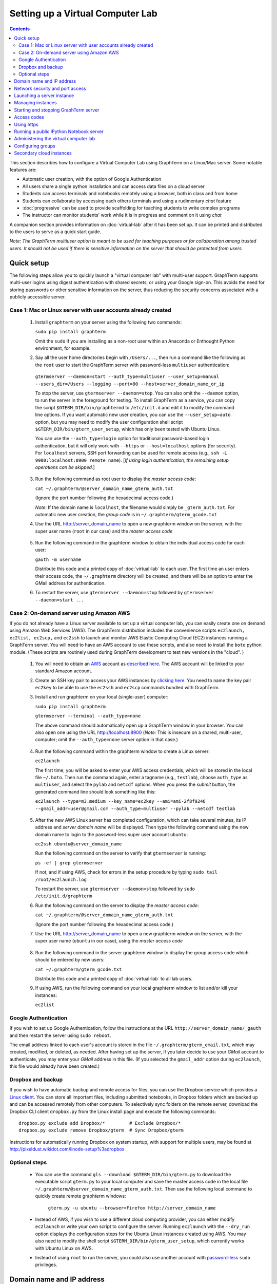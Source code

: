 .. _virtual-setup:

*********************************************************************************
 Setting up a Virtual Computer Lab
*********************************************************************************
.. contents::

.. index:: virtual computer lab, cloud computing, Amazon EC2


This section describes how to configure a Virtual Computer Lab using
GraphTerm on a Linux/Mac server.  Some notable features are:

- Automatic user creation, with the option of Google Authentication

- All users share a single python installation and can access data files
  on a cloud server

- Students can access terminals and notebooks remotely using a
  browser, both in class and from home

- Students can collaborate by accessing each others terminals and
  using a rudimentary *chat* feature

- :doc:`progressive` can be used to provide scaffolding
  for teaching students to write complex programs

- The instructor can monitor students' work while it is in progress and comment on it using *chat*

A companion section provides information on :doc:`virtual-lab` after
it has been set up. It can be printed and distributed to the users to
serve as a quick start guide.

*Note: The GraphTerm multiuser option is meant to be used for teaching
purposes or for collaboration among trusted users. It should not be
used if there is sensitive information on the server that should be
protected from users.*


Quick setup
--------------------------------------------------------------------------------------------

The following steps allow you to quickly launch a "virtual computer
lab" with multi-user support. GraphTerm supports multi-user logins
using digest authentication with shared secrets, or using your Google
sign-on. This avoids the need for storing passwords or other sensitive
information on the server, thus reducing the security concerns
associated with a publicly accessible server.


Case 1: Mac or Linux server with user accounts already created
============================================================================================

 1. Install ``graphterm`` on your server using the following two commands:

    ``sudo pip install graphterm``

    Omit the ``sudo`` if you are installing as a non-root user within
    an Anaconda or Enthought Python environment, for example.

 2. Say all the user home directories begin with ``/Users/...``, then
    run a command like the following as the
    ``root`` user to start the GraphTerm server with password-less
    ``multiuser`` authentication:

   ``gtermserver --daemon=start --auth_type=multiuser --user_setup=manual --users_dir=/Users --logging --port=80 --host=server_domain_name_or_ip``

   To stop the server, use ``gtermserver --daemon=stop``. You can also
   omit the ``--daemon`` option, to run the server in the foreground
   for testing. To install GraphTerm as a service, you can copy the
   script ``$GTERM_DIR/bin/graphtermd`` to ``/etc/init.d`` and edit it
   to modify the command line options. If you want automatic new user
   creation, you can use the ``--user_setup=auto`` option, but you may
   need to modify the user configuration shell script
   ``$GTERM_DIR/bin/gterm_user_setup``, which has only been tested
   with Ubuntu Linux.

   You can use the ``--auth_type=login`` option for traditional
   password-based login authentication, but it will only work with
   ``--https`` or ``--host=localhost`` options (for security). For
   ``localhost`` servers, SSH port forwarding can be used for remote
   access (e.g., ``ssh -L 9900:localhost:8900 remote_name``). [*If
   using login authentication, the remaining setup operations can be
   skipped.*]

 3. Run the following command as root user to display the *master access code*:

    ``cat ~/.graphterm/@server_domain_name_gterm_auth.txt``

    (Ignore the port number following the hexadecimal access code.)

    *Note*: If the domain name is ``localhost``, the filename would simply be ``_gterm_auth.txt``.
    For automatic new user creation, the *group code* is in ``~/.graphterm/gterm_gcode.txt``

 4. Use the URL http://server_domain_name to open a new graphterm
    window on the server, with the super user name (``root`` in our
    case) and the *master access code*

.. figure:: https://github.com/mitotic/graphterm/raw/master/doc-images/gt-login3.png
   :align: center
   :width: 90%
   :figwidth: 85%
.. 

 5. Run the following command in the graphterm window to obtain the
    individual access code for each user:

    ``gauth -m username``

    Distribute this code and a printed copy of :doc:`virtual-lab` to
    each user. The first time an user enters their access code, the
    ``~/.graphterm`` directory will be created, and there will be an
    option to enter the GMail address for authentication.

 6. To restart the server, use ``gtermserver --daemon=stop`` followed by
    ``gtermserver --daemon=start ...``


Case 2: On-demand server using Amazon AWS
=================================================================================

If you do not already have a Linux server available to set up a
virtual computer lab, you can easily create one on demand using Amazon
Web Services (AWS).  The GraphTerm distribution includes the
convenience scripts ``ec2launch, ec2list, ec2scp,`` and ``ec2ssh`` to
launch and monitor AWS Elastic Computing Cloud (EC2) instances running
a GraphTerm server. You will need to have an AWS account to use these
scripts, and also need to install the ``boto`` python module. (These
scripts are routinely used during GraphTerm development to test new
versions in the "cloud". )

 1. You will need to obtain an `AWS <http://aws.amazon.com/>`_ account as
    `described here <http://docs.aws.amazon.com/AWSEC2/latest/UserGuide/EC2_GetStarted.html>`_.
    The AWS account will be linked to your standard Amazon account.

 2. Create an SSH key pair to access your AWS instances by `clicking here <http://docs.aws.amazon.com/AWSEC2/latest/UserGuide/ec2-key-pairs.html>`_. You
    need to name the key pair ``ec2key`` to be able to use the
    ``ec2ssh`` and ``ec2scp`` commands bundled with GraphTerm.

 3. Install and run graphterm on your local (single-user) computer:

    ``sudo pip install graphterm``

    ``gtermserver --terminal --auth_type=none``

    The above command should automatically open up a GraphTerm window in
    your browser. You can also open one using the URL http://localhost:8900
    (*Note:* This is insecure on a shared, multi-user, computer; omit
    the ``--auth_type=none`` server option in that case.)

.. figure:: https://github.com/mitotic/graphterm/raw/master/doc-images/gt-new-session2.png
   :align: center
   :width: 95%
   :figwidth: 90%
.. 

 4. Run the following command within the graphterm window to create a Linux server:

    ``ec2launch``

    The first time, you will be asked to enter your AWS access
    credentials, which will be stored in the local file ``~/.boto``.
    Then run the command again, enter a tagname (e.g., ``testlab``),
    choose ``auth_type`` as ``multiuser``, and select the ``pylab``
    and ``netcdf`` options. When you press the *submit* button, the
    generated command line should look something like this:

    ``ec2launch --type=m3.medium --key_name=ec2key --ami=ami-2f8f9246 --gmail_addr=user@gmail.com --auth_type=multiuser --pylab --netcdf testlab``

.. figure:: https://github.com/mitotic/graphterm/raw/master/doc-images/gt-ec2launch.png
   :align: center
   :width: 95%
   :figwidth: 90%
..

 5. After the new AWS Linux server has completed configuration, which
    can take several minutes, its IP address and *server domain name*
    will be displayed. Then type the following command using the new
    domain name to login to the password-less super user account ``ubuntu``:

    ``ec2ssh ubuntu@server_domain_name``

    Run the following command on the server to verify that ``gtermserver`` is running:

    ``ps -ef | grep gtermserver``

    If not, and if using AWS, check for errors in the setup procedure
    by typing ``sudo tail /root/ec2launch.log``

    To restart the server, use ``gtermserver --daemon=stop`` followed by
    ``sudo /etc/init.d/graphterm``

 6. Run the following command on the server to display the *master access code*:

    ``cat ~/.graphterm/@server_domain_name_gterm_auth.txt``

    (Ignore the port number following the hexadecimal access code.)

 7. Use the URL http://server_domain_name to open a new graphterm
    window on the server, with the super user name (``ubuntu`` in our
    case), using the *master access code*

.. figure:: https://github.com/mitotic/graphterm/raw/master/doc-images/gt-login2.png
   :align: center
   :width: 90%
   :figwidth: 85%
.. 

 8. Run the following command in the server graphterm window to display the group access code which should be entered by new users:

    ``cat ~/.graphterm/gterm_gcode.txt``

    Distribute this code and a printed copy of :doc:`virtual-lab` to
    all lab users.

 9. If using AWS, run the following command on your local graphterm window to list and/or kill your instances:

    ``ec2list``

.. figure:: https://github.com/mitotic/graphterm/raw/master/doc-images/gt-ec2list.png
   :align: center
   :width: 95%
   :figwidth: 90%


.. index:: Google authentication, GMail

Google Authentication
===========================================================================

If you wish to set up Google Authentication, follow the instructions
at the URL ``http://server_domain_name/_gauth`` and then restart the
server using ``sudo reboot``.

The email address linked to each user's account is stored in the file
``~/.graphterm/gterm_email.txt``, which may created, modified, or
deleted, as needed. After having set up the server, if you later
decide to use your *GMail* account to authenticate, you may enter your
*GMail* address in this file. (If you selected the ``gmail_addr``
option during ``ec2launch``, this file would already have been
created.)


.. index:: Dropbox, backup

Dropbox and backup
===========================================================================

If you wish to have automatic backup and remote access for files, you
can use the Dropbox service which provides a `Linux client
<https://www.dropbox.com/install?os=lnx>`_. You can store all
important files, including submitted notebooks, in Dropbox folders
which are backed up and can be accessed remotely from other computers.
To selectively sync folders on the remote server, download the Dropbox
CLI client ``dropbox.py`` from the Linux install page and execute the
following commands::

  dropbox.py exclude add Dropbox/*         # Exclude Dropbox/*
  dropbox.py exclude remove Dropbox/gterm  # Sync Dropbox/gterm

Instructions for automatically running Dropbox on system startup, with
support for multiple users, may be found at
http://pixeldust.wikidot.com/linode-setup%3adropbox


Optional steps
===========================================================================

 - You can use the command ``gls --download $GTERM_DIR/bin/gterm.py``
   to download the executable script ``gterm.py`` to your local
   computer and save the master access code in the local file
   ``~/.graphterm/@server_domain_name_gterm_auth.txt``. Then use the
   following local command to quickly create remote graphterm windows:

    ``gterm.py -u ubuntu --browser=Firefox http://server_domain_name``

 - Instead of AWS, if you wish to use a different cloud computing
   provider, you can either modify ``ec2launch`` or write your own
   script to configure the server. Running ``ec2launch`` with the
   ``--dry_run`` option displays the configuration steps for the
   Ubuntu Linux instances created using AWS. You may also need to
   modify the shell script ``$GTERM_DIR/bin/gterm_user_setup``, which
   currently works with Ubuntu Linux on AWS.

 - Instead of using ``root`` to run the server, you could also use another account with
   `password-less <http://askubuntu.com/questions/192050/how-to-run-sudo-command-with-no-password>`_
   ``sudo`` privileges.
 

Domain name and IP address
--------------------------------------------------------------------------------------------

A server needs a domain name or IP address to be accessible. When you
start up a new cloud server, it is usually assigned a dynamic IP
address. For temporary use, i.e., during the up-time of the server,
you can simply use this IP address to create an URL for the server
like ``https://1.2.3.4:8900``. AWS also provides a long instance
domain name that can be used to create an URL.

For a prettier and more permanent URL, you need to register a domain
name, say ``example.com``, with a domain registrar like NameCheap.com,
GoDaddy.com, or Gandi.net (for about $10-20 per year). A single domain
registration is sufficient for any number of servers, as you can
always create subdomains. For a single server, you can update the IP
address associated with the domain on the nameservers of the
registrar.

Alternatively, you can enable the Amazon Route 53 service `Route 53
<http://aws.amazon.com/route53/faqs/#Getting_started_with_Route_53>`_
service and create a hosted zone for your domain `example.com``.  This
will allow the ``ec2launch`` script to automatically assign subdomain
names like ``sub.example.com`` to your servers. Ensure that the
nameserver records for ``example.com`` at your domain registrar
point to the AWS nameservers for the hosted zone.

Network security and port access
--------------------------------------------------------------------------------------------

The cloud server should be configured to allow access to certain
network ports, particularly ports 22 (ssh), 80 (http), and 443
(https). If you plan to enable running of the "public" IPython
notebook server, you should also allow access to the port range
10000-12000. The ``ec2launch`` script automatically sets up an AWS
security group to allow access to these ports.

*Note:* If you have trouble
accessing the instance, check to make sure that the AWS `security group
<http://docs.aws.amazon.com/AWSEC2/latest/UserGuide/using-network-security.html>`_
associated with the cloud instance allows access to inbound TCP port
22 (for SSH access).


Launching a server instance
--------------------------------------------------------------------------------------------

To create an AWS instance, you should first run GraphTerm on your
local (single-user) computer as described in the Quick setup
instructions. You will be presented with a web form to enter
configuration details of the instance to be launched. You can specify
a simple *tag name* to identify each server. If you have set-up the
Route 53 service, you can specify a the tag name is of the form
``subdomain.example.com`` to automatically associate the subdomain
with the server IP address. You can also specify whether to install
additional packages, like ``pylab`` for plotting or ``R`` for
statistical analysis.

An important configuration choice is the authentication type
(``auth_type``), which may be one of ``singleuser``, ``none``,
``name``, ``multiuser``, or ``login``.

   *singleuser*: Authentication type is meant for a single user on a
   shared computer. You will need to enter the code found in
   the file ``~/.graphterm/_gterm_auth.txt`` to access the server, or
   use the ``gterm`` command to open new GraphTerm windows.

   *none*: This requires no authentication, and is meant to be used on a
   private computer with a single user.

   *name*: This also requires no authentication, but new users choose a
   unique username. This is meant for demonstration purposes and all
   users share the same Unix account.

   *multiuser*: For the multiuser case, you typically specify either the
   ``--user_setup=auto`` or the ``--user_setup=manual`` option. The
   ``auto`` option allows new users enter enter a group authentication
   code, along with a unique user name. This creates a new Unix
   account for the user and generates a unique access code that will
   be used the next time the user logs in. The super user can view all
   the access codes using the ``gauth`` command. (If the users choose
   to use Google Authentication, they will also be able to login using
   their GMail account.) The ``--users_dir=/home`` option can be used
   to specify the root for all user home directories.

   *login*: This uses the standard Unix password authentication,
   but is permitted only with a *localhost* server or with HTTPS (for
   security). Server must be run as ``root`` and users will not be
   created automatically. (Not available with ``ec2launch``)

Once you fill in the form for ``ec2launch`` and submit it, a command
line will be automatically generated, with the specified options, to launch
the instance. You may need to wait several minutes for the instance
setup to complete, depending upon the compute power of the
instance. To launch another instance with slightly different
properties, you can simply recall the command line from history and
edit it. (If you wish to force re-display of the ``ec2launch`` form to
edit the command visually, include the ``--form`` option in the
recalled command line and execute it.)

Managing instances
--------------------------------------------------------------------------------------------

The ``ec2list`` command can be used to list all running instances, and
also to terminate them (using the ``kill`` link).


Starting and stopping GraphTerm server
--------------------------------------------------------------------------------------------
 
By default, a publicly accessible ``graphterm`` server will be
automatically started on the new instance (and after reboots). Once
the instance is running, you can access the GraphTerm server at
``http://domain_name_or_ip_address``. You can log in to the instance
using the command ``ec2ssh ubuntu@domain_name``, or copy files to it
using ``ec2scp file ubuntu@domain_name:``

To stop a running server, type::

    gtermserver --daemon=stop

If you are not using ``ec2launch``, you can start the server explicitly from the command line, e.g.::

    gtermserver --daemon=start --auth_type=multiuser --user_setup=auto --logging --nb_server --https --external_port=443 --host=domain_or_ip

The above options configure the server for multiuser authentication,
with https. (``ec2launch`` automatically configures port forwarding
from port 443 to the default graphterm port 8900, enabling even
non-privileged users to run ``gtermserver``.) 

An account with password-less ``sudo`` privileges is required for new
users to be created automatically (``--user_setup=auto`` option).  Running
an Ubuntu linux instance on AWS automatically creates such an account,
named ``ubuntu``, as described `here
<http://askubuntu.com/questions/192050/how-to-run-sudo-command-with-no-password>`_.
By default, GraphTerm server is run from this account. The
``--user_setup=auto`` option creates a file named
``~/.graphterm/AUTO_ADD_USERS`` which can be deleted to suppress
auto-user creation while the server is running.

To automatically start the server when the computer is rebooted, copy
the ``gtermserver`` command line to the executable script
``/etc/init.d/graphterm`` on a Ubuntu server followed by
``update-rc.d graphterm defaults``, or equivalent for other linux flavors
(``ec2launch`` automatically does this for AWS).


Access codes
--------------------------------------------------------------------------------------------

The *master access code* is stored in the file
``~/.graphterm/@server_gterm_auth.txt`` in the home directory of the super
user, and can be used to sign in as any user. (To generate new random
access codes, simply delete this file.)  To display the access code
for a particular user, use the following command within a GraphTerm on
the remore machine::

    gauth -m username

The user-specific access code is also save in the user's home
directory in ``~user/.graphterm/user@server_gterm_auth.txt``.

To avoid having to type in the access code every time, you can
download the executable python script ``$GTERM_DIR/bin/gterm.py``
to your desktop/laptop computer. You can then type the following command::

    gterm.py -u user http://server_domain

to open a terminal on the remote server. You will be asked for the
access code the first time, and then it can be saved in your
local ``~/.graphterm`` directory for future use.

To display the group access code (needed to generate new accounts), type::

    gauth -g -m super_username

on the server.

Using https
--------------------------------------------------------------------------------------------

You can run the ``gtermserver`` with the ``--https`` option enabled
for limited security. By default, it will create a self-signed
certificate stored in ``~/.graphterm/localhost.pem``. Inform users
that self-signed certificates will generate multiple browser warning
messages.  (For maximum security, you can purchase a domain
certificate signed by an authority, which is often available through
the domain registrar.)


Running a public IPython Notebook server
--------------------------------------------------------------------------------------------

Specifying the ``--nb_server`` when starting up the GraphTerm server
enables a menu option allowing each user to run to run the the
``gnbserver`` command which starts up a public IPython Notebook server
listening on a unique port number that is tied to the user's Unix user
ID. (A similar option for ``ec2launch`` opens up these ports for
public access.)

If using ``https``, the self-signed certificate created for the
GraphTerm server can be re-used for the IPython public notebook
server, by copying the file ``~/.graphterm/localhost.pem`` to
``/var/graphterm/localhost.pem`` to make it accessible to all users.


Administering the virtual computer lab
--------------------------------------------------------------------------------------------

The super user can use the shell script ``gterm_user_setup``
in ``$GTERM_DIR/bin`` to manually configure new users::

    sudo gterm_user_setup username activate server_domain user_email

*Note:* This script may need to be modified to work on non-AWS servers.

The ``gadmin`` command (a work in progress) performs administrative
actions to monitor users::

    # Display status for all terminals with path name matching python regexp
    gadmin -a sessions [regexp]

Clicking on the displayed terminal list will open up the terminal for
viewing (see :ref:`gadmin_users_shot`).

You can also view multiple user terminals embedded in your own
terminal using the ``gframe`` command (see :ref:`gadmin_terminals_shot`)::

    gframe --rowheight 300 --border --columns 3 --terminal /bob/quiz1 /jane/quiz1 /jose/quiz1



Configuring groups
--------------------------------------------------------------------------------------------

In the multiuser authentication mode, user groups can be configured
the file ``~/.graphterm/gterm_groups.json`` containing a JSON formatted
dictionary, e.g.::

    {"group1": ["user1", "user2"],
     "group2": ["user3", "user4", "user5"]}

Users in the same group can see each others' terminals for collaboration.

*Note*: At this time, the GraphTerm server needs to be restarted if the group
configuration is changed.

Secondary cloud instances
--------------------------------------------------------------------------------------------

Secondary cloud instances can connect to the GraphTerm server on
the primary instance using the command::

    gtermhost --daemon=start --server_addr=<server_domain_or_address> <secondary_host_name>

*Note:* It would be better to use an internal (non-public) network address to
connect secondary cloud instances.
